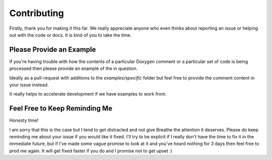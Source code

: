 
Contributing
============

Firstly, thank you for making it this far. We really appreciate anyone who even
thinks about reporting an issue or helping out with the code or docs. It is kind
of you to take the time.

Please Provide an Example
-------------------------

If you're having trouble with how the contents of a particular Doxygen comment
or a particular set of code is being processed then please provide an example of
the in question.

Ideally as a pull-request with additions to the `examples/specific` folder but
feel free to provide the comment content in your issue instead.

It really helps to accelerate development if we have examples to work from.


Feel Free to Keep Reminding Me
------------------------------

Honesty time!

I am sorry that this is the case but I tend to get distracted and not give
Breathe the attention it deserves. Please do keep reminding me about your issue
if you would like it fixed. I'll try to be explicit if I really don't have the
time to fix it in the immediate future, but if I've made some vague promise to
look at it and you've heard nothing for 3 days then feel free to prod me again.
It will get fixed faster if you do and I promise not to get upset :)

